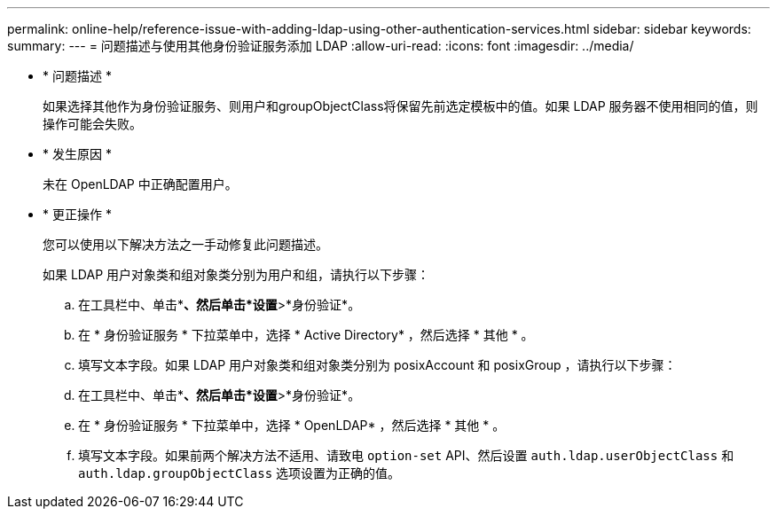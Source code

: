 ---
permalink: online-help/reference-issue-with-adding-ldap-using-other-authentication-services.html 
sidebar: sidebar 
keywords:  
summary:  
---
= 问题描述与使用其他身份验证服务添加 LDAP
:allow-uri-read: 
:icons: font
:imagesdir: ../media/


* * 问题描述 *
+
如果选择其他作为身份验证服务、则用户和groupObjectClass将保留先前选定模板中的值。如果 LDAP 服务器不使用相同的值，则操作可能会失败。

* * 发生原因 *
+
未在 OpenLDAP 中正确配置用户。

* * 更正操作 *
+
您可以使用以下解决方法之一手动修复此问题描述。

+
如果 LDAP 用户对象类和组对象类分别为用户和组，请执行以下步骤：

+
.. 在工具栏中、单击*image:../media/clusterpage-settings-icon.gif[""]*、然后单击*设置*>*身份验证*。
.. 在 * 身份验证服务 * 下拉菜单中，选择 * Active Directory* ，然后选择 * 其他 * 。
.. 填写文本字段。如果 LDAP 用户对象类和组对象类分别为 posixAccount 和 posixGroup ，请执行以下步骤：
.. 在工具栏中、单击*image:../media/clusterpage-settings-icon.gif[""]*、然后单击*设置*>*身份验证*。
.. 在 * 身份验证服务 * 下拉菜单中，选择 * OpenLDAP* ，然后选择 * 其他 * 。
.. 填写文本字段。如果前两个解决方法不适用、请致电 `option-set` API、然后设置 `auth.ldap.userObjectClass` 和 `auth.ldap.groupObjectClass` 选项设置为正确的值。



